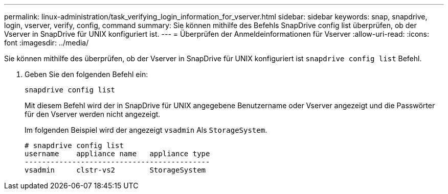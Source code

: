 ---
permalink: linux-administration/task_verifying_login_information_for_vserver.html 
sidebar: sidebar 
keywords: snap, snapdrive, login, vserver, verify, config, command 
summary: Sie können mithilfe des Befehls SnapDrive config list überprüfen, ob der Vserver in SnapDrive für UNIX konfiguriert ist. 
---
= Überprüfen der Anmeldeinformationen für Vserver
:allow-uri-read: 
:icons: font
:imagesdir: ../media/


[role="lead"]
Sie können mithilfe des überprüfen, ob der Vserver in SnapDrive für UNIX konfiguriert ist `snapdrive config list` Befehl.

. Geben Sie den folgenden Befehl ein:
+
`snapdrive config list`

+
Mit diesem Befehl wird der in SnapDrive für UNIX angegebene Benutzername oder Vserver angezeigt und die Passwörter für den Vserver werden nicht angezeigt.

+
Im folgenden Beispiel wird der angezeigt `vsadmin` Als `StorageSystem`.

+
[listing]
----
# snapdrive config list
username    appliance name   appliance type
-------------------------------------------
vsadmin     clstr-vs2        StorageSystem
----

